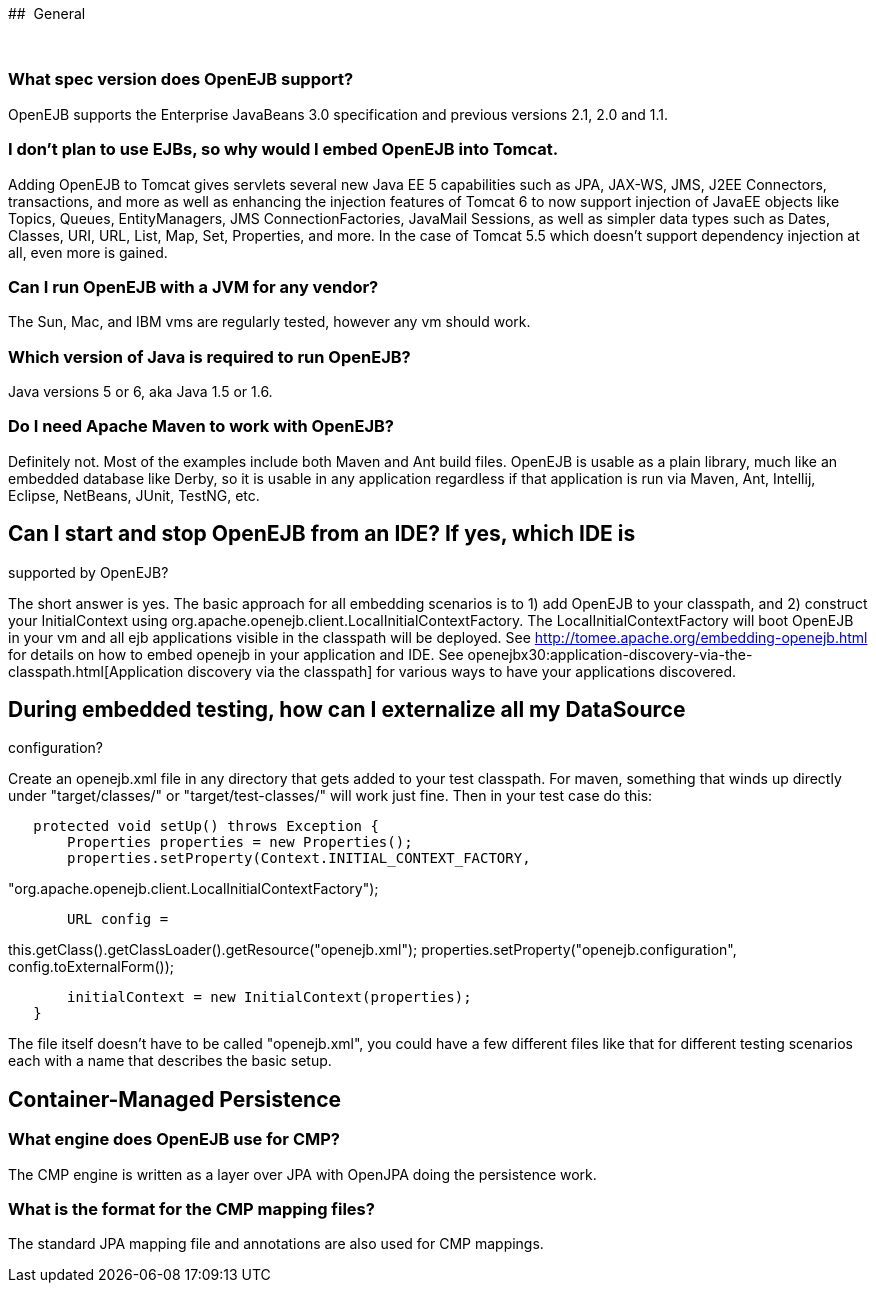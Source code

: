:index-group: Unrevised
:jbake-type: page
:jbake-status: published
:jbake-title: FAQ 

##
 General

 

=== What spec version does OpenEJB support?

OpenEJB supports the Enterprise JavaBeans 3.0 specification and previous
versions 2.1, 2.0 and 1.1.

=== I don't plan to use EJBs, so why would I embed OpenEJB into Tomcat.

Adding OpenEJB to Tomcat gives servlets several new Java EE 5
capabilities such as JPA, JAX-WS, JMS, J2EE Connectors, transactions,
and more as well as enhancing the injection features of Tomcat 6 to now
support injection of JavaEE objects like Topics, Queues, EntityManagers,
JMS ConnectionFactories, JavaMail Sessions, as well as simpler data
types such as Dates, Classes, URI, URL, List, Map, Set, Properties, and
more. In the case of Tomcat 5.5 which doesn't support dependency
injection at all, even more is gained.

=== Can I run OpenEJB with a JVM for any vendor?

The Sun, Mac, and IBM vms are regularly tested, however any vm should
work.

=== Which version of Java is required to run OpenEJB?

Java versions 5 or 6, aka Java 1.5 or 1.6.

=== Do I need Apache Maven to work with OpenEJB?

Definitely not. Most of the examples include both Maven and Ant build
files. OpenEJB is usable as a plain library, much like an embedded
database like Derby, so it is usable in any application regardless if
that application is run via Maven, Ant, Intellij, Eclipse, NetBeans,
JUnit, TestNG, etc.

== Can I start and stop OpenEJB from an IDE? If yes, which IDE is

supported by OpenEJB?

The short answer is yes. The basic approach for all embedding scenarios
is to 1) add OpenEJB to your classpath, and 2) construct your
InitialContext using
org.apache.openejb.client.LocalInitialContextFactory. The
LocalInitialContextFactory will boot OpenEJB in your vm and all ejb
applications visible in the classpath will be deployed. See
http://tomee.apache.org/embedding-openejb.html for details on how to
embed openejb in your application and IDE. See
openejbx30:application-discovery-via-the-classpath.html[Application
discovery via the classpath] for various ways to have your applications
discovered.

== During embedded testing, how can I externalize all my DataSource

configuration?

Create an openejb.xml file in any directory that gets added to your test
classpath. For maven, something that winds up directly under
"target/classes/" or "target/test-classes/" will work just fine. Then in
your test case do this:

....
   protected void setUp() throws Exception {
       Properties properties = new Properties();
       properties.setProperty(Context.INITIAL_CONTEXT_FACTORY, 
....

"org.apache.openejb.client.LocalInitialContextFactory");

....
       URL config =
....

this.getClass().getClassLoader().getResource("openejb.xml");
properties.setProperty("openejb.configuration",
config.toExternalForm());

....
       initialContext = new InitialContext(properties);
   }
....

The file itself doesn't have to be called "openejb.xml", you could have
a few different files like that for different testing scenarios each
with a name that describes the basic setup.

== Container-Managed Persistence

=== What engine does OpenEJB use for CMP?

The CMP engine is written as a layer over JPA with OpenJPA doing the
persistence work.

=== What is the format for the CMP mapping files?

The standard JPA mapping file and annotations are also used for CMP
mappings.
